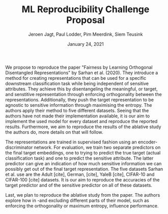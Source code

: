 #+BIND: org-export-use-babel nil
#+TITLE: ML Reproducibility Challenge Proposal
#+AUTHOR: Jeroen Jagt, Paul Lodder, Pim Meerdink, Siem Teusink
#+EMAIL: <siemteusink@hotmail.com>
#+DATE: January 24, 2021
#+LATEX: \setlength\parindent{0pt}
#+LaTeX_HEADER: \usepackage{minted}
#+LATEX_HEADER: \usepackage[margin=0.8in]{geometry}
#+LATEX_HEADER_EXTRA:  \usepackage{mdframed}
#+LATEX_HEADER_EXTRA: \BeforeBeginEnvironment{minted}{\begin{mdframed}}
#+LATEX_HEADER_EXTRA: \AfterEndEnvironment{minted}{\end{mdframed}}
#+MACRO: NEWLINE @@latex:\\@@ @@html:<br>@@
#+PROPERTY: header-args :exports both :session proposal :cache :results value
#+OPTIONS: ^:nil
#+LATEX_COMPILER: pdflatex


#+BEGIN_SRC emacs-lisp :exports none
(setq org-export-with-toc nil)
(setq org-export-with-section-numbers nil)
#+END_SRC

#+RESULTS:
We are Jeroen Jagt, Paul Lodder, Pim Meerdink and Siem Teusink and we are all
MSc Artificial Intelligence students at the University of Amsterdam. \newline

We propose to reproduce the paper "Fairness by Learning Orthogonal Disentangled
Representations" by Sarhan et al. (2020). They introduce a method for creating
representations that can be used for a specific downstream classification task while
being independent of sensitive attributes. They achieve this by disentangeling
the meaningful, or target, and senstitive representation through enforcing
orthogonality between the representations. Additionally, they push the target
representation to be agnostic to sensitive information through maximising the
entropy. The authors apply their method to five different
datasets. Seeing that the authors have not made their implementation available,
it is our aim to implement the used model for every dataset and reproduce the
reported results. Furthermore, we aim to reproduce the results of the ablative
study the authors do, more details on that will follow. \newline

The representations are trained in supervised fashion using an
encoder-discriminator network. For evaluation, we train two separate
predictors on the final target embeddings, one to trying to predict the true
target (actual classification task) and one to predict the sensitive
attribute. The latter predictor can give an indication of how much sensitive
information we can possibly get out of the final target representation.
The five datasets Sarhan et al. use are the Adult [cite], German, [cite],
YaleB [cite], CIFAR-10 and CIFAR-100 [cite] datasets. It is our aim to
reproduce the accuracies of the target predictor and of the sensitive predictor
on all of these datasets. \newline

Last, we plan to reproduce the ablative study from the paper. The authors
explore how in -and excluding different parts of their model, such as enforcing
the orthogonality or maximum entropy, influence performance.

